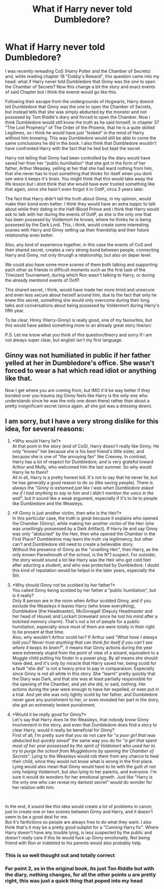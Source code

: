 #+TITLE: What if Harry never told Dumbledore?

* What if Harry never told Dumbledore?
:PROPERTIES:
:Author: Matisse_05
:Score: 7
:DateUnix: 1598535493.0
:DateShort: 2020-Aug-27
:FlairText: Discussion
:END:
I was recently rereading CoS (Harry Potter and the Chamber of Secrets) and, while reading chapter 18 "Dobby's Reward", this question came into my head: what if Harry never told Dumbledore that Ginny was the one to open the Chamber of Secrets? Now this change a bit the story and exact events of said Chapter but i think the evenst would go like this.

Following their escape from the undergrounds of Hogwarts, Harry doesnt tell Dumbledore that Ginny was the one to open the Chamber of Secrets, but instead tells that she was simply abducted by the monster and not possesed by Tom Riddle's diary and forced to open the Chamber. Now i think Dumbledore would still know the truth as he said himself, in chapter 37 "The Lost Prophecy" of The Order of the Phoenix, that he is a quite skilled Legilimes, so i think he would have just "looked" in the mind of Harry without him knowing. This way Dumbledore would still be able to come the same conclusions he did in the book. I also think that Dumbledore wouldn't have confronted Harry with the fact that he lied but kept the secret.

Harry not telling that Ginny had been controlled by the diary would have saved her from her "public humiliation" that she got in the form of her father, Arthur Weasley, yelling at her that she had leard nothing from him, that she never has to trust something that thinks for itself when you dont see were it keeps it's brain. You might think that this would take away the life lesson but i dont think that she would have ever trusted something like that again, since she hasn't even forgot it in OotP, circa 3 years later.

The fact that Harry didn't tell the truth about Ginny, in my opinion, would make their bond even better. I think they would have an extra toppic to talk about while their dating in the Half-Blood Prince and i think that Harry would ask to talk with her during the events of OotP, as she is the only one that has been possesed by Voldemort he knows, where he thinks he is being possesed by the Dark Lord. This, i think, would create some interesting scenes with Harry and Ginny setting up their friendship and their future relationship even better.

Also, any kind of experience together, in this case the events of CoS and their shared secret, creates a very strong bond between people, connecting Harry and Ginny, not only thruogh a relationship, but also on deper level.

We could also have some more scenes of them both talking and supporting each other as friends in difficult moments such as the first task of the Triwizard Tournament, during which Ron wasn't talking to Harry, or during the already mentiond events of OofP.

This shared secret, i think, would have made her more timid and unsecure and even less secure about herself around him, due to the fact that only he knew this secret, something she would only overcome during their long talks and conversations about being possesed by Voldermort during Harry's fifth year.

To be clear, Hinny (Harry-Ginny) is really good, one of my favourites, but this would have added something more to an already great story line/arc

P.S. Let me know what you think of this question/theory and sorry if i am not always super clear, but english isn't my first language.


** Ginny was not humiliated in public if her father yelled at her in Dumbledore's office. She wasn't forced to wear a hat which read idiot or anything like that.

Now I get where you are coming from, but IMO it'd be way better if they bonded over you trauma (eg Ginny feels like Harry is the only one who understands since he was the only one down there) rather than about a pretty insignificant secret (since again, all she got was a dressing down).
:PROPERTIES:
:Author: Hellstrike
:Score: 18
:DateUnix: 1598540681.0
:DateShort: 2020-Aug-27
:END:


** I am sorry, but I have a very strong dislike for this idea, for several reasons:

1. *Why would Harry lie?*\\
   At that point in the story (end of CoS), Harry doesn't really like Ginny. He only "knows" her because she is his best friend's little sister, and because she is one of "the annoying fan" like Creevey. In contrast, Harry has a lot of respect for Dumbledore, and is very grateful toward Arthur and Molly, who welcomed him the last summer. So why would Harry lie to them?\\
   All in all, Harry is a pretty honest kid. It's not to say that he never lie, but he has generally a good reason to do so (like saving people). There is always the "/Ginny is ashamed just like I was when Dumbledore asked me if I had anything to say to him and I didn't mention the voice in the wall/", but it sound like a weak argument, especially if it's to lie to people like Dumbledore and the Weasleys.

2. *If Ginny is just another victim, then who is the Heir?*\\
   In this particular case, the truth is great because it explains who opened the Chamber (Ginny), while making her another victim of the Heir (she was unwillingly possessed by a Dark Artifact). If Harry lie and say Ginny was only "abducted" by the Heir, then who opened the Chamber in the First Place? Dumbledore may learn the truth via legilimency, but other can't and Dumbledore still need to create a believable story.\\
   Without the presence of Ginny as the "unwilling Heir", then Harry, as the only known Parselmouth of the school, is the N°1 suspect. For outsider, the story would sound a lot like Harry was the Heir who got cold feet after aducting a student, and who was protected by Dumbledore. I doubt this kind of reputation would be helpul in the later years, especially the 5th.

3. *Why should Ginny not be scolded by her father?*\\
   You called Ginny being scolded by her father a "public humiliation", but is it really?\\
   Only 8 person are in the room when Arthur scolded Ginny, and if you exclude the Weasleys it leaves Harry (who knew everything), Dumbledore (the Headmaster), McGonagall (Deputy Headmaster and her head of House) and Lockart (irrevelant since he lost his mind after a botched memory charm). That's not a lot of people for a public humiliation, especially since most of them are were totally in their right to be present at that time.\\
   Also, why wouldn't Arthur scold her? If Arthur said "/What have I always told you? Never trust anything that can think for itself if you can't see where it keeps its brain?/", it means that Ginny actions during the year were extremely stupid from the point of view of a wizard, equivalent to a Muggle child putting his finder in a power plug. By all means she should have died, and it's only by miracle that Harry saved her, being scold for a fautl "she did" is not a heavy price to pay in comparaison. Especially since Ginny is not all white in this story. She "learnt" pretty quickly that the Diary was Dark, and that she was at least partially responsible for the opening of the Chamber, and yet she did, or said, nothing. Her actions during the year were enough to have her expelled, or even put in a trial. And yet she was only lightly scold by her father, and Dumbledore never gave any punishment to her, or even revealed her part in the story, she got an extremely lenient punishment.

4. *Would it be really good for Ginny?*\\
   Let's say that Harry does lie the Weasleys, that nobody know Ginny involvement in the story, and even that Dumbledore does find a story to clear Harry, would it really be beneficial for Ginny?\\
   First of all, I'm pretty sure that you do not care for "/a poor girl that was abducted but quickly saved/" the same way you do for "/a girl that spent most of her year possessed by the spirit of Voldemort who used her to try to purge the school from Muggleborns by opening the Chamber of Secrets/". Lying to the Weasleys would rob them from any chance to heal their child, since they would not know what is wrong in the first place.\\
   Lying would also mean that Ginny would have to lie with the guilt of not only helping Voldemort, but also lying to her parents, and everyone. I'm sure it would do wonders for her emotional growth. Just like "Harry is the only one who can reveal my darkest secret" would do wonder for her relation with him.

​

In the end, it sound like this idea would create a lot of problems in canon, just to create one or two scenes between Ginny and Harry, and it doesn't seem to be a good deal for me.\\
But it's fanfictions so people are always free to do what they want. I also think that's it may be a pretty good subplot for a "Cunning Harry fic". Where Harry doesn't have any trouble lying, is less suspected by the public and doesn't really care if this lie would fuck up Ginny emotionally. Not being friend with Ron or indebted to his parents would also probably help.
:PROPERTIES:
:Author: PlusMortgage
:Score: 12
:DateUnix: 1598540544.0
:DateShort: 2020-Aug-27
:END:

*** This is so well thought out and totally correct
:PROPERTIES:
:Score: 5
:DateUnix: 1598541307.0
:DateShort: 2020-Aug-27
:END:


*** For point 2, as in the original book, its just Ton Riddle but with the diary, nothing changes, for all the other points u are pretty right, this was just a quick thing that poped into my head
:PROPERTIES:
:Author: Matisse_05
:Score: 1
:DateUnix: 1598542004.0
:DateShort: 2020-Aug-27
:END:
